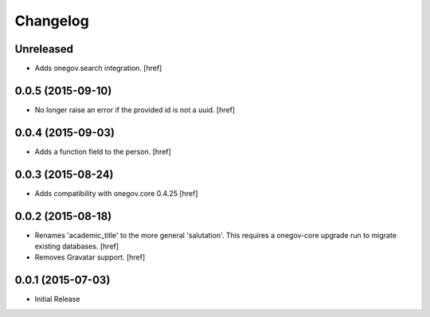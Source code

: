 Changelog
---------

Unreleased
~~~~~~~~~~

- Adds onegov.search integration.
  [href]

0.0.5 (2015-09-10)
~~~~~~~~~~~~~~~~~~~

- No longer raise an error if the provided id is not a uuid.
  [href]

0.0.4 (2015-09-03)
~~~~~~~~~~~~~~~~~~~

- Adds a function field to the person.
  [href]

0.0.3 (2015-08-24)
~~~~~~~~~~~~~~~~~~~

- Adds compatibility with onegov.core 0.4.25
  [href]

0.0.2 (2015-08-18)
~~~~~~~~~~~~~~~~~~~

- Renames 'academic_title' to the more general 'salutation'. This requires
  a onegov-core upgrade run to migrate existing databases.
  [href]

- Removes Gravatar support.
  [href]

0.0.1 (2015-07-03)
~~~~~~~~~~~~~~~~~~~

- Initial Release
